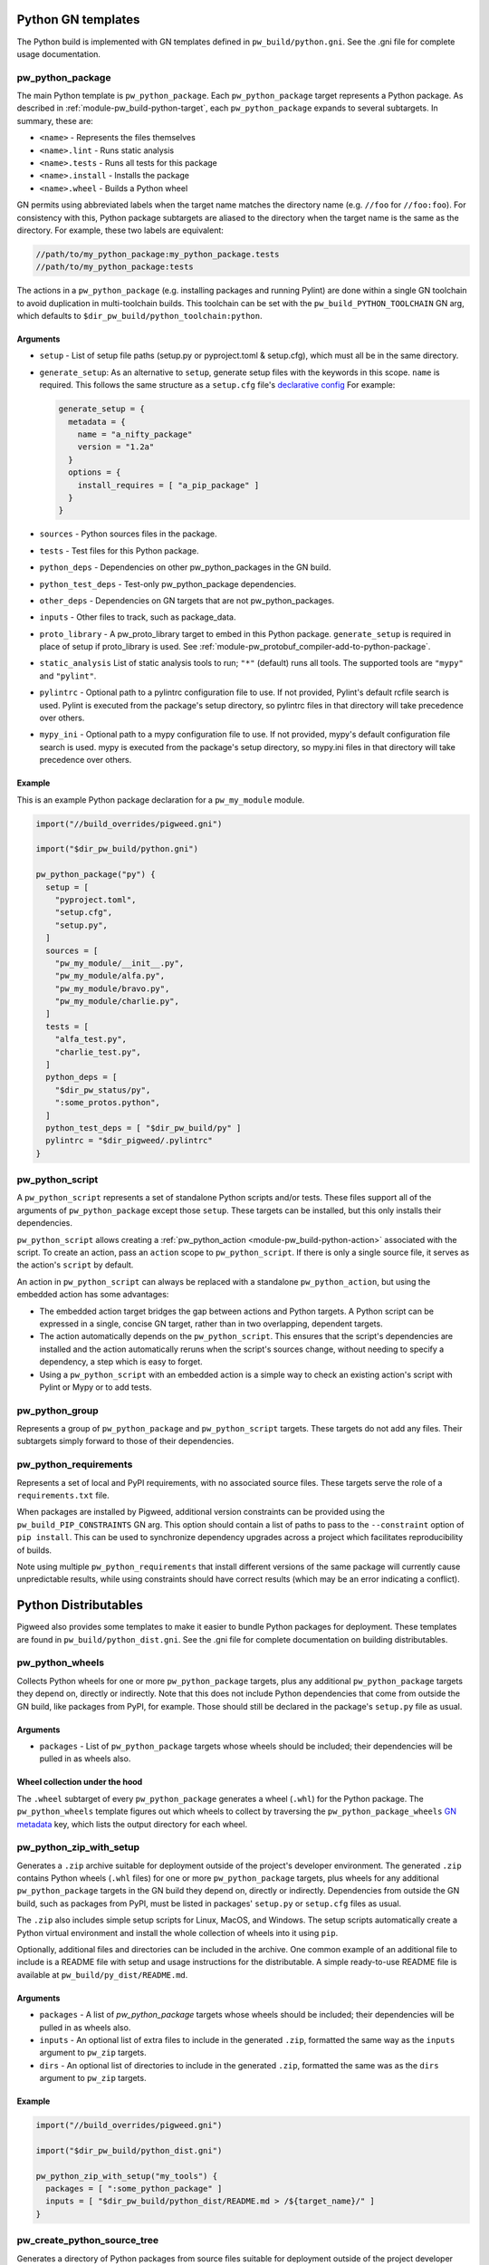 .. _module-pw_build-python:

-------------------
Python GN templates
-------------------
The Python build is implemented with GN templates defined in
``pw_build/python.gni``. See the .gni file for complete usage documentation.

.. seealso:: :ref:`docs-python-build`

.. _module-pw_build-pw_python_package:

pw_python_package
=================
The main Python template is ``pw_python_package``. Each ``pw_python_package``
target represents a Python package. As described in
:ref:`module-pw_build-python-target`, each ``pw_python_package`` expands to
several subtargets. In summary, these are:

- ``<name>`` - Represents the files themselves
- ``<name>.lint`` - Runs static analysis
- ``<name>.tests`` - Runs all tests for this package
- ``<name>.install`` - Installs the package
- ``<name>.wheel`` - Builds a Python wheel

GN permits using abbreviated labels when the target name matches the directory
name (e.g. ``//foo`` for ``//foo:foo``). For consistency with this, Python
package subtargets are aliased to the directory when the target name is the
same as the directory. For example, these two labels are equivalent:

.. code-block::

  //path/to/my_python_package:my_python_package.tests
  //path/to/my_python_package:tests

The actions in a ``pw_python_package`` (e.g. installing packages and running
Pylint) are done within a single GN toolchain to avoid duplication in
multi-toolchain builds. This toolchain can be set with the
``pw_build_PYTHON_TOOLCHAIN`` GN arg, which defaults to
``$dir_pw_build/python_toolchain:python``.

Arguments
---------
- ``setup`` - List of setup file paths (setup.py or pyproject.toml & setup.cfg),
  which must all be in the same directory.
- ``generate_setup``: As an alternative to ``setup``, generate setup files with
  the keywords in this scope. ``name`` is required. This follows the same
  structure as a ``setup.cfg`` file's `declarative config
  <https://setuptools.readthedocs.io/en/latest/userguide/declarative_config.html>`_
  For example:

  .. code-block::

    generate_setup = {
      metadata = {
        name = "a_nifty_package"
        version = "1.2a"
      }
      options = {
        install_requires = [ "a_pip_package" ]
      }
    }

- ``sources`` - Python sources files in the package.
- ``tests`` - Test files for this Python package.
- ``python_deps`` - Dependencies on other pw_python_packages in the GN build.
- ``python_test_deps`` - Test-only pw_python_package dependencies.
- ``other_deps`` - Dependencies on GN targets that are not pw_python_packages.
- ``inputs`` - Other files to track, such as package_data.
- ``proto_library`` - A pw_proto_library target to embed in this Python package.
  ``generate_setup`` is required in place of setup if proto_library is used. See
  :ref:`module-pw_protobuf_compiler-add-to-python-package`.
- ``static_analysis`` List of static analysis tools to run; ``"*"`` (default)
  runs all tools. The supported tools are ``"mypy"`` and ``"pylint"``.
- ``pylintrc`` - Optional path to a pylintrc configuration file to use. If not
  provided, Pylint's default rcfile search is used. Pylint is executed
  from the package's setup directory, so pylintrc files in that directory
  will take precedence over others.
- ``mypy_ini`` - Optional path to a mypy configuration file to use. If not
  provided, mypy's default configuration file search is used. mypy is
  executed from the package's setup directory, so mypy.ini files in that
  directory will take precedence over others.

Example
-------
This is an example Python package declaration for a ``pw_my_module`` module.

.. code-block::

  import("//build_overrides/pigweed.gni")

  import("$dir_pw_build/python.gni")

  pw_python_package("py") {
    setup = [
      "pyproject.toml",
      "setup.cfg",
      "setup.py",
    ]
    sources = [
      "pw_my_module/__init__.py",
      "pw_my_module/alfa.py",
      "pw_my_module/bravo.py",
      "pw_my_module/charlie.py",
    ]
    tests = [
      "alfa_test.py",
      "charlie_test.py",
    ]
    python_deps = [
      "$dir_pw_status/py",
      ":some_protos.python",
    ]
    python_test_deps = [ "$dir_pw_build/py" ]
    pylintrc = "$dir_pigweed/.pylintrc"
  }

pw_python_script
================
A ``pw_python_script`` represents a set of standalone Python scripts and/or
tests. These files support all of the arguments of ``pw_python_package`` except
those ``setup``. These targets can be installed, but this only installs their
dependencies.

``pw_python_script`` allows creating a
:ref:`pw_python_action <module-pw_build-python-action>` associated with the
script. To create an action, pass an ``action`` scope to ``pw_python_script``.
If there is only a single source file, it serves as the action's ``script`` by
default.

An action in ``pw_python_script`` can always be replaced with a standalone
``pw_python_action``, but using the embedded action has some advantages:

- The embedded action target bridges the gap between actions and Python targets.
  A Python script can be expressed in a single, concise GN target, rather than
  in two overlapping, dependent targets.
- The action automatically depends on the ``pw_python_script``. This ensures
  that the script's dependencies are installed and the action automatically
  reruns when the script's sources change, without needing to specify a
  dependency, a step which is easy to forget.
- Using a ``pw_python_script`` with an embedded action is a simple way to check
  an existing action's script with Pylint or Mypy or to add tests.

pw_python_group
===============
Represents a group of ``pw_python_package`` and ``pw_python_script`` targets.
These targets do not add any files. Their subtargets simply forward to those of
their dependencies.

pw_python_requirements
======================
Represents a set of local and PyPI requirements, with no associated source
files. These targets serve the role of a ``requirements.txt`` file.

When packages are installed by Pigweed, additional version constraints can be
provided using the ``pw_build_PIP_CONSTRAINTS`` GN arg. This option should
contain a list of paths to pass to the ``--constraint`` option of ``pip
install``. This can be used to synchronize dependency upgrades across a project
which facilitates reproducibility of builds.

Note using multiple ``pw_python_requirements`` that install different versions
of the same package will currently cause unpredictable results, while using
constraints should have correct results (which may be an error indicating a
conflict).

.. _module-pw_build-python-dist:

---------------------
Python Distributables
---------------------
Pigweed also provides some templates to make it easier to bundle Python packages
for deployment. These templates are found in ``pw_build/python_dist.gni``. See
the .gni file for complete documentation on building distributables.

pw_python_wheels
================
Collects Python wheels for one or more ``pw_python_package`` targets, plus any
additional ``pw_python_package`` targets they depend on, directly or indirectly.
Note that this does not include Python dependencies that come from outside the
GN build, like packages from PyPI, for example. Those should still be declared
in the package's ``setup.py`` file as usual.

Arguments
---------
- ``packages`` - List of ``pw_python_package`` targets whose wheels should be
  included; their dependencies will be pulled in as wheels also.

Wheel collection under the hood
-------------------------------
The ``.wheel`` subtarget of every ``pw_python_package`` generates a wheel
(``.whl``) for the Python package. The ``pw_python_wheels`` template figures
out which wheels to collect by traversing the ``pw_python_package_wheels``
`GN metadata
<https://gn.googlesource.com/gn/+/HEAD/docs/reference.md#var_metadata>`_ key,
which lists the output directory for each wheel.

pw_python_zip_with_setup
========================
Generates a ``.zip`` archive suitable for deployment outside of the project's
developer environment. The generated ``.zip`` contains Python wheels
(``.whl`` files) for one or more ``pw_python_package`` targets, plus wheels for
any additional ``pw_python_package`` targets in the GN build they depend on,
directly or indirectly. Dependencies from outside the GN build, such as packages
from PyPI, must be listed in packages' ``setup.py`` or ``setup.cfg`` files as
usual.

The ``.zip`` also includes simple setup scripts for Linux,
MacOS, and Windows. The setup scripts automatically create a Python virtual
environment and install the whole collection of wheels into it using ``pip``.

Optionally, additional files and directories can be included in the archive.
One common example of an additional file to include is a README file with setup
and usage instructions for the distributable. A simple ready-to-use README file
is available at ``pw_build/py_dist/README.md``.

Arguments
---------
- ``packages`` - A list of `pw_python_package` targets whose wheels should be
  included; their dependencies will be pulled in as wheels also.
- ``inputs`` - An optional list of extra files to include in the generated
  ``.zip``, formatted the same way as the ``inputs`` argument to ``pw_zip``
  targets.
- ``dirs`` - An optional list of directories to include in the generated
  ``.zip``, formatted the same was as the ``dirs`` argument to ``pw_zip``
  targets.

Example
-------

.. code-block::

  import("//build_overrides/pigweed.gni")

  import("$dir_pw_build/python_dist.gni")

  pw_python_zip_with_setup("my_tools") {
    packages = [ ":some_python_package" ]
    inputs = [ "$dir_pw_build/python_dist/README.md > /${target_name}/" ]
  }

pw_create_python_source_tree
============================

Generates a directory of Python packages from source files suitable for
deployment outside of the project developer environment. The resulting directory
contains only files mentioned in each package's ``setup.cfg`` file. This is
useful for bundling multiple Python packages up into a single package for
distribution to other locations like `<http://pypi.org>`_.

Arguments
---------

- ``packages`` - A list of :ref:`module-pw_build-pw_python_package` targets to be installed into
  the build directory. Their dependencies will be pulled in as wheels also.

- ``include_tests`` - If true, copy Python package tests to a ``tests`` subdir.

- ``extra_files`` - A list of extra files that should be included in the output.
  The format of each item in this list follows this convention:

  .. code-block:: text

     //some/nested/source_file > nested/destination_file

  - Source and destination file should be separated by ``>``.

  - The source file should be a GN target label (starting with ``//``).

  - The destination file will be relative to the generated output
    directory. Parent directories are automatically created for each file. If a
    file would be overwritten an error is raised.

- ``generate_setup_cfg`` - If included, create a merged ``setup.cfg`` for all
  python Packages using a ``common_config_file`` as a base. That file should
  contain the required fields in the ``metadata`` and ``options`` sections as
  shown in
  `Configuring setup() using setup.cfg files <https://setuptools.pypa.io/en/latest/userguide/declarative_config.html>`_.
  ``append_git_sha_to_version`` and ``append_date_to_version`` will optionally
  append the current git SHA or date to the package version string after a ``+``
  sign.

  .. code-block::

     generate_setup_cfg = {
       common_config_file = "pypi_common_setup.cfg"
       append_git_sha_to_version = true
       append_date_to_version = true
     }

Example
-------

:octicon:`file;1em` ./pw_env_setup/BUILD.gn

.. code-block::

   import("//build_overrides/pigweed.gni")

   import("$dir_pw_build/python_dist.gni")

   pw_create_python_source_tree("build_python_source_tree") {
     packages = [
       ":some_python_package",
       ":another_python_package",
     ]
     include_tests = true
     extra_files = [
       "//README.md > ./README.md",
       "//some_python_package/py/BUILD.bazel > some_python_package/BUILD.bazel",
       "//another_python_package/py/BUILD.bazel > another_python_package/BUILD.bazel",
     ]
     generate_setup_cfg = {
       common_config_file = "pypi_common_setup.cfg"
       append_git_sha_to_version = true
       append_date_to_version = true
     }
   }

:octicon:`file-directory;1em` ./out/obj/pw_env_setup/build_python_source_tree/

.. code-block:: text

   $ tree ./out/obj/pw_env_setup/build_python_source_tree/
   ├── README.md
   ├── setup.cfg
   ├── some_python_package
   │   ├── BUILD.bazel
   │   ├── __init__.py
   │   ├── py.typed
   │   ├── some_source_file.py
   │   └── tests
   │       └── some_source_test.py
   └── another_python_package
       ├── BUILD.bazel
       ├── __init__.py
       ├── another_source_file.py
       ├── py.typed
       └── tests
           └── another_source_test.py
